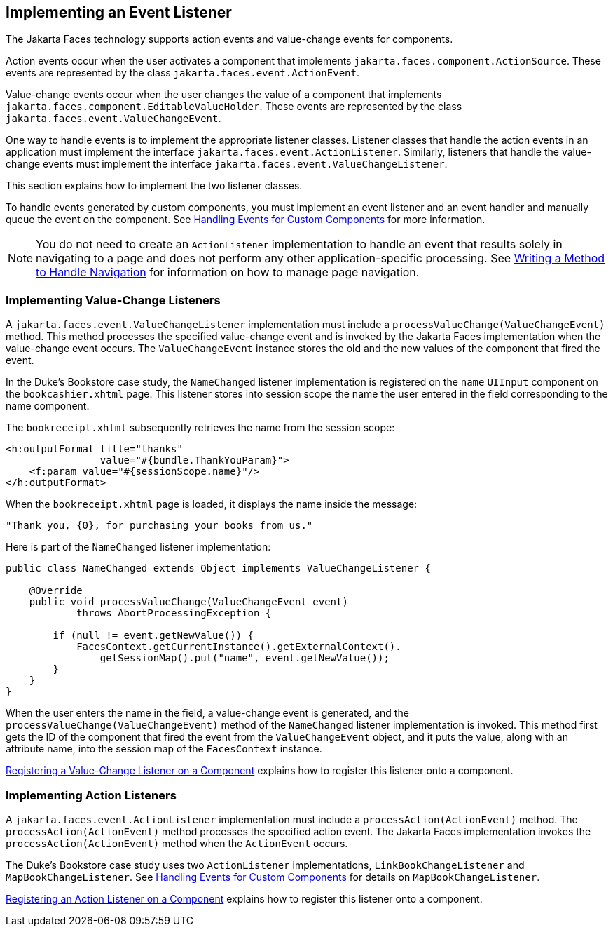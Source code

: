 == Implementing an Event Listener

The Jakarta Faces technology supports action events and value-change events for components.

Action events occur when the user activates a component that implements `jakarta.faces.component.ActionSource`.
These events are represented by the class `jakarta.faces.event.ActionEvent`.

Value-change events occur when the user changes the value of a component that implements `jakarta.faces.component.EditableValueHolder`.
These events are represented by the class `jakarta.faces.event.ValueChangeEvent`.

One way to handle events is to implement the appropriate listener classes.
Listener classes that handle the action events in an application must implement the interface `jakarta.faces.event.ActionListener`.
Similarly, listeners that handle the value-change events must implement the interface `jakarta.faces.event.ValueChangeListener`.

This section explains how to implement the two listener classes.

To handle events generated by custom components, you must implement an event listener and an event handler and manually queue the event on the component.
See xref:faces-custom/faces-custom.adoc#_handling_events_for_custom_components[Handling Events for Custom Components] for more information.

[NOTE]
You do not need to create an `ActionListener` implementation to handle an event that results solely in navigating to a page and does not perform any other application-specific processing.
See xref:faces-develop/faces-develop.adoc#_writing_a_method_to_handle_navigation[Writing a Method to Handle Navigation] for information on how to manage page navigation.

=== Implementing Value-Change Listeners

A `jakarta.faces.event.ValueChangeListener` implementation must include a `processValueChange(ValueChangeEvent)` method.
This method processes the specified value-change event and is invoked by the Jakarta Faces implementation when the value-change event occurs.
The `ValueChangeEvent` instance stores the old and the new values of the component that fired the event.

In the Duke's Bookstore case study, the `NameChanged` listener implementation is registered on the `name` `UIInput` component on the `bookcashier.xhtml` page.
This listener stores into session scope the name the user entered in the field corresponding to the name component.

The `bookreceipt.xhtml` subsequently retrieves the name from the session scope:

[source,xml]
----
<h:outputFormat title="thanks"
                value="#{bundle.ThankYouParam}">
    <f:param value="#{sessionScope.name}"/>
</h:outputFormat>
----

When the `bookreceipt.xhtml` page is loaded, it displays the name inside the message:

[source,java]
----
"Thank you, {0}, for purchasing your books from us."
----

Here is part of the `NameChanged` listener implementation:

[source,java]
----
public class NameChanged extends Object implements ValueChangeListener {

    @Override
    public void processValueChange(ValueChangeEvent event)
            throws AbortProcessingException {
    
        if (null != event.getNewValue()) {
            FacesContext.getCurrentInstance().getExternalContext().
                getSessionMap().put("name", event.getNewValue());
        }
    }
}
----

When the user enters the name in the field, a value-change event is generated, and the `processValueChange(ValueChangeEvent)` method of the `NameChanged` listener implementation is invoked.
This method first gets the ID of the component that fired the event from the `ValueChangeEvent` object, and it puts the value, along with an attribute name, into the session map of the `FacesContext` instance.

xref:faces-page-core/faces-page-core.adoc#_registering_a_value_change_listener_on_a_component[Registering a Value-Change Listener on a Component] explains how to
register this listener onto a component.

=== Implementing Action Listeners

A `jakarta.faces.event.ActionListener` implementation must include a `processAction(ActionEvent)` method.
The `processAction(ActionEvent)` method processes the specified action event.
The Jakarta Faces implementation invokes the `processAction(ActionEvent)` method when the `ActionEvent` occurs.

The Duke's Bookstore case study uses two `ActionListener` implementations, `LinkBookChangeListener` and `MapBookChangeListener`.
See xref:faces-custom/faces-custom.adoc#_handling_events_for_custom_components[Handling Events for Custom Components] for details on `MapBookChangeListener`.

xref:faces-page-core/faces-page-core.adoc#_registering_an_action_listener_on_a_component[Registering an Action Listener on a Component] explains how to register this listener onto a component.
